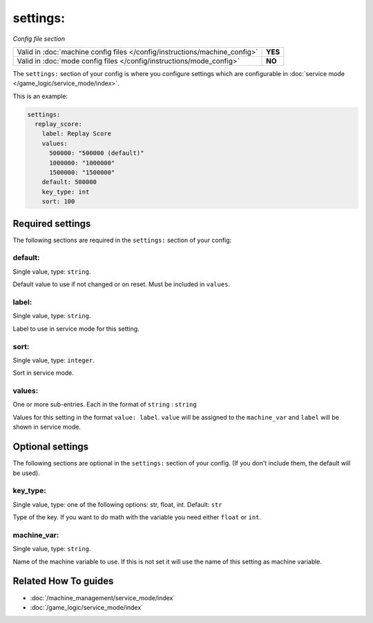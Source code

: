 settings:
=========

*Config file section*

+----------------------------------------------------------------------------+---------+
| Valid in :doc:`machine config files </config/instructions/machine_config>` | **YES** |
+----------------------------------------------------------------------------+---------+
| Valid in :doc:`mode config files </config/instructions/mode_config>`       | **NO**  |
+----------------------------------------------------------------------------+---------+

.. overview

The ``settings:`` section of your config is where you configure settings which
are configurable in :doc:`service mode </game_logic/service_mode/index>`.

This is an example:

.. code-block:: mpf-config

   settings:
     replay_score:
       label: Replay Score
       values:
         500000: "500000 (default)"
         1000000: "1000000"
         1500000: "1500000"
       default: 500000
       key_type: int
       sort: 100

.. config


Required settings
-----------------

The following sections are required in the ``settings:`` section of your config:

default:
~~~~~~~~
Single value, type: ``string``.

Default value to use if not changed or on reset. Must be included in ``values``.

label:
~~~~~~
Single value, type: ``string``.

Label to use in service mode for this setting.

sort:
~~~~~
Single value, type: ``integer``.

Sort in service mode.

values:
~~~~~~~
One or more sub-entries. Each in the format of ``string`` : ``string``

Values for this setting in the format ``value: label``.
``value`` will be assigned to the ``machine_var`` and ``label`` will be shown
in service mode.


Optional settings
-----------------

The following sections are optional in the ``settings:`` section of your config. (If you don't include them, the default will be used).

key_type:
~~~~~~~~~
Single value, type: one of the following options: str, float, int. Default: ``str``

Type of the key. If you want to do math with the variable you need either
``float`` or ``int``.

machine_var:
~~~~~~~~~~~~
Single value, type: ``string``.

Name of the machine variable to use. If this is not set it will use the name
of this setting as machine variable.


Related How To guides
---------------------

* :doc:`/machine_management/service_mode/index`
* :doc:`/game_logic/service_mode/index`
